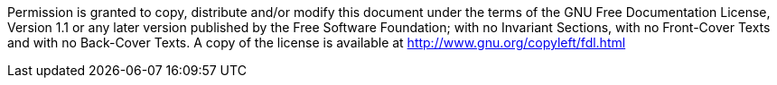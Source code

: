 Permission is granted to copy, distribute and/or modify this document under the terms of the GNU Free Documentation License, Version 1.1 or any later version published by the Free Software Foundation; with no Invariant Sections, with no Front-Cover Texts and with no Back-Cover Texts.
A copy of the license is available at http://www.gnu.org/copyleft/fdl.html
